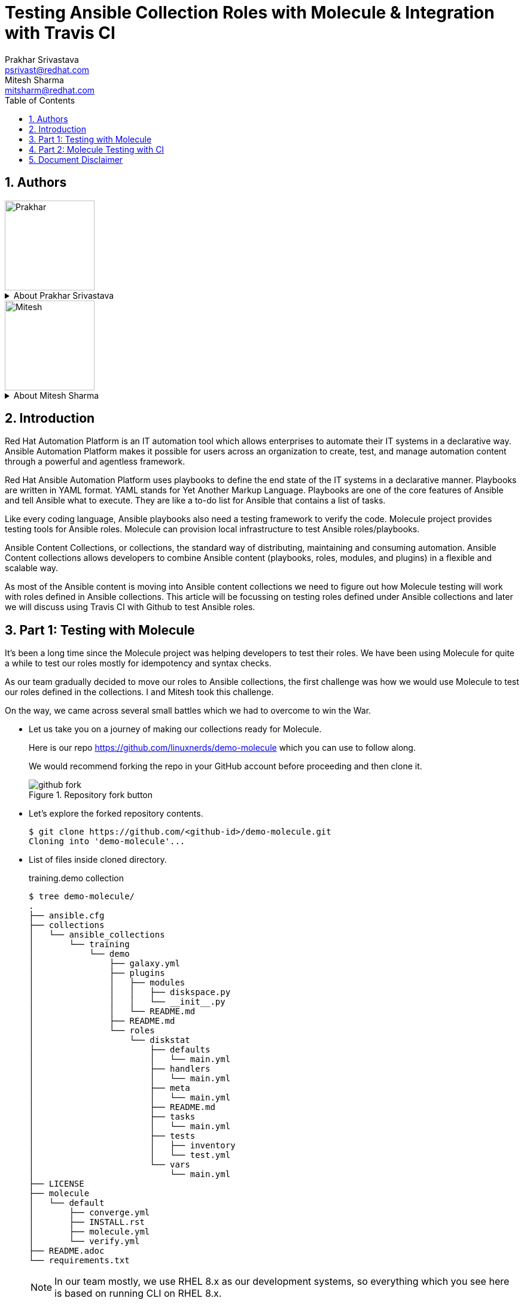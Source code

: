 :scrollbar:
:data-uri:
:linkattrs:
:toc2:
:numbered:
:blog_name:
:description: Testing Ansible Collection Roles with Molecule & Integration with Travis CI
:keywords: molecule, ansible collection, travis-ci


= Testing Ansible Collection Roles with Molecule & Integration with Travis CI
Prakhar Srivastava <psrivast@redhat.com>; Mitesh Sharma <mitsharm@redhat.com>

== Authors
image::./images/prakhar.png[Prakhar,150,150]
.About {author_1}
[%collapsible]
====
Is *Senior Architect* in Product Field Enablement *(PFE)* team based out of Sydney, Australia. He has been with Red Hat since 2017. He is SME for *Red Hat Automation Platform and Red Hat Openshift*. He helps in enabling partners and internals on Red Hat products.
====

image::./images/mitesh.png[Mitesh,150,150]
.About {author_2}
[%collapsible]
====
Is *architect* in Product Field Enablement *(PFE)* team based out of Kanpur,India. He has been with Red Hat since 2018. He is expert for *Red Hat Automation Platform*. He helps in enabling partners and internals on Red Hat products.
====



== Introduction

[.lead;.text-center]
Red Hat Automation Platform is an IT automation tool which allows enterprises to automate their IT systems in a declarative way.  Ansible Automation Platform makes it possible for users across an organization to create, test, and manage automation content through a powerful and agentless framework.
[.normal;.text-center]
Red Hat Ansible Automation Platform uses playbooks to define the end state of the IT systems in a declarative manner.  Playbooks are written in YAML format. YAML stands for Yet Another Markup Language. Playbooks are one of the core features of Ansible and tell Ansible what to execute. They are like a to-do list for Ansible that contains a list of tasks.
[.normal;.text-center]
Like every coding language, Ansible playbooks also need a testing framework to verify the code. Molecule project provides testing tools for Ansible roles. Molecule can provision local infrastructure to test Ansible roles/playbooks. 
[.normal;.text-center]
Ansible Content Collections, or collections, the standard way of distributing, maintaining and consuming automation. Ansible Content collections allows developers to combine Ansible content (playbooks, roles, modules, and plugins) in a flexible and scalable way. 
[.normal;.text-center]
As most of the Ansible content is moving into Ansible content collections we need to figure out how Molecule testing will work with roles defined in Ansible collections. This article will be focussing on testing roles defined under Ansible collections and later we will discuss using Travis CI with Github to test Ansible roles. 


== Part 1: Testing with Molecule 
[.normal;.text-justify]
It’s been a long time since the Molecule project was helping developers to test their roles. We have been using Molecule for quite a while to test our roles mostly for idempotency and syntax checks. 
[.normal;.text-justify]
As our team gradually decided to move our roles to Ansible collections, the first challenge was how we would use Molecule to test our roles defined in the collections. I and Mitesh took this challenge.
[.normal;.text-justify]
On the way, we came across several small battles which we had to overcome to win the War.

[.normal]
* Let us take you on a journey of making our collections ready for Molecule.  

+
Here is our repo https://github.com/linuxnerds/demo-molecule which you can use to follow along. 
+
We would recommend forking the repo in your GitHub account before proceeding and then clone it.
+
====
.Repository fork button
image::./images/github_fork.png[]
====

* Let’s explore the forked repository contents. 

+
[source,ssh]
----
$ git clone https://github.com/<github-id>/demo-molecule.git
Cloning into 'demo-molecule'...
----

* List of files inside cloned directory. 
+
.training.demo collection
[source,ssh]
----
$ tree demo-molecule/
.
├── ansible.cfg
├── collections
│   └── ansible_collections
│       └── training
│           └── demo
│               ├── galaxy.yml
│               ├── plugins
│               │   ├── modules
│               │   │   ├── diskspace.py
│               │   │   └── __init__.py
│               │   └── README.md
│               ├── README.md
│               └── roles
│                   └── diskstat
│                       ├── defaults
│                       │   └── main.yml
│                       ├── handlers
│                       │   └── main.yml
│                       ├── meta
│                       │   └── main.yml
│                       ├── README.md
│                       ├── tasks
│                       │   └── main.yml
│                       ├── tests
│                       │   ├── inventory
│                       │   └── test.yml
│                       └── vars
│                           └── main.yml
├── LICENSE
├── molecule
│   └── default
│       ├── converge.yml
│       ├── INSTALL.rst
│       ├── molecule.yml
│       └── verify.yml
├── README.adoc
└── requirements.txt
----
:icons: image
:iconsdir: images/icons
[NOTE]
In our team mostly, we use RHEL 8.x as our development systems, so everything which you see here is based on running CLI on RHEL 8.x.

:icons: font

* We started by creating a python3 virtual environment called demo, and installed all the packages needed for Molecule. We would recommend creating a virtual environment for your own testing. In the python3 virtualenv we installed ansible, molecule==3.5.1 and molecule-podman==1.0.1 packages. You can use requirements.txt from the cloned repository to install packages. 

* Molecule uses drivers to bring up hosts to operate on, currently Molecule supports Vagrant, Openstack and docker as drivers. We were more comfortable with podman and luckily Molecule Podman drivers project is already available. Still Molecule Podman is in the early stages of development, it worked for us. 


+
[source,ssh]
----
$ python3 -m venv demo
$ source demo/bin/activate
(demo) $ pip install -r demo-molecule/requirements.txt
----

* If you would like to verify molecule and molecule-podman drivers are installed and working. 
+
[source,ssh]
----
(demo) $ molecule --version
molecule 3.5.1 using python 3.6 
    ansible:2.11.2
    delegated:3.5.1 from molecule
    podman:1.0.1 from molecule_podman requiring collections: containers.podman>=1.7.0 ansible.posix>=1.3.0
----

* List of the installed molecule drivers
+
[source,ssh]
----
$ molecule drivers
-----------------------------------
delegated
podman                                     
----

* We wanted to keep it simple.  As part of our testing we started with a collection named learning.demo with a simple role in it called diskstat which uses a custom module diskspace. 
+
If you want to view the custom module. It is located at  collections/ansible_collections/training/demo/plugins/modules/diskspace.py


* Below is the snippet of diskstat role.

+
[source,ssh]
----
---
- name: start
  debug:
    msg: "Start disk stat"

- name: diskspace module
  training.demo.diskspace: <1>
    path: /tmp
    storage: true
  register: output

- name: disk stat output
  debug:
    msg: "{{ output }}"

- name: end
  debug:
    msg: "End disk stat"
----
<1> In the above snippet you can see we are calling diskspace module using FQCN (Fully Qualified Collection Name) in role. The diskspace module checks the disk utilization of a directory. In our case we are using /tmp/.

As of now we are ready with our Ansible content collection, let's move to the fun part and which was a challenge for us. Initially we were using molecule init  to initialize the role which also creates all the directories under role for Molecule. 
+
But this was different now we have to deal with the roles defined in collection and currently molecule init does not support initialization of collections. Good thing for us even though init does not support collection but it supports adding molecule scenarios for an existing role. Being innovative we added the molecule scenario directory in our project directory. First battle was won. 

* Just for testing purposes we added only the default scenario by running following commands
+
[source,ssh]
----
$ cd demo-molecule
$  molecule init scenario --driver-name podman default
----

* List of files created under default molecule scenario.
+
[source,ssh]
----
$ tree molecule
molecule
└── default
    ├── converge.yml <1>
    ├── INSTALL.rst
    ├── molecule.yml <2>
    └── verify.yml <3>

1 directory, 4 files
----
+
. Let’s talk about converge.yml, it is the playbook file where we defined our role diskstat using FQCN. Molecule will invoke converge.yml to run playbook against the instance created by Podman driver.
+
[source,ssh]
----
$ cat molecule/default/converge.yml 
---
- name: Converge
  hosts: all
  tasks:
    - name: "Include diskstat role"
      include_role:
        name: "training.demo.diskstat"
----

. Next step was to configure molecule.yml, it is the central configuration entrypoint for Molecule. With this file, you can configure each tool that Molecule will employ when testing your role. 
+
We did not really want to run a full stack of test sequences so We customised the  test_sequence according to our requirements.
+
[source,ssh]
----
$ cat demo-molecule/molecule/default/molecule.yml 
---
scenario:
  name: default
  test_sequence:
    - dependency
    - lint
    - cleanup
    - destroy
    - syntax
    - create
    - prepare
    - converge
    - side_effect
    - verify
    - cleanup
    - destroy
dependency:
  name: galaxy
driver:
  name: podman
platforms:
  - name: instance
    image: docker.io/pycontribs/centos:7
    pre_build_image: true
provisioner:
  name: ansible
verifier:
  name: ansible
----
+
3 Molecule handles role testing by invoking configurable verifiers using verify.yml. For our test use case we did not bother to touch it. 

* Here comes the war and we were ready to see if the molecule test command works to test our Ansible collection and role defined in the collection.
+
[source,ssh]
----
$ molecule test

INFO     default scenario test matrix: dependency, lint, cleanup, destroy, syntax, create, prepare, converge, side_effect, verify, cleanup, destroy
INFO     Performing prerun...

	-----<Output omitted for better view>-----

PLAY RECAP *********************************************************************
localhost         : ok=2    changed=2    unreachable=0    failed=0    skipped=0    rescued=0    ignored=0

INFO     Pruning extra files from scenario ephemeral directory

----

Hurray we won the battle, we could get the molecule to test our Ansible content collection role. 

== Part 2: Molecule Testing with CI

As we have successfully made our Ansible collectections working locally, the next step was to make sure it works with CI. We aggressively use GitHub with Hosted Travis CI. Travis CI and Molecule enable our team to test and host our roles before we start using Prod.  

We have more then 80 contributors who are continuously enhancing our roles, daily we are getting many PRs for new roles, enhancements or for bug fixes. It's a very difficult job to test each and every PR from feature branches before they are merged in our Prod branch. 

Travis CI and Molecule play a vital role in our environment and helps to build confidence in our Approvers before they merge a PR. 

Many of you guys must be using Jenkins, Travis or Tekton for organizational CI needs. Our plan is also Gradually moving to run Tekton on the Openshift Cluster. But till then just for the sake of the Blog we are sticking to Hosted Travis CI and Gituhub. 

It’s not rocket science to make GitHub and Travis work together. We thought let us show how we set up Github and Travis. And then use a .travis file to configure the molecule.  

* Let us start with configuring Github by clicking on Settings .

+
====
image::./images/github_repository_settings.png[]
====

* Click on branches and then click on add rule button
+
====
image::./images/github_branch_add_rule.png[]
====

* Type main in Branch name pattern box
* Select Require a pull request before merging or modify rules as per your requirement and then click Create button.


In the above steps we configured Github branch main  to not allow Merging before a Pull request is created from a feature branch by a developer.


Let's move to the next step to configure Travis CI and authorise it to Read content from our GitHub repository.

* Go to travis-ci.com
* Sign-in with Github account
+
====
image::./images/travis_signin.png[]
====

* Go to settings
+
====
image::./images/travis_settings.png[]
====

* Click on Repositories -> Activate button
+
====
image::./images/travis_repository_activate.png[]
====

* Select Only select repository and select demo-molecule (forked repository), then click Approve & install
+
====
image::./images/travis_appprove_install.png[]
====

* Click Repositories -> demo-molecule

Spot on we are done, now Travis can look after GitHub Repositories as soon as a PR gets created. 

To make Travis CI run Molecule tests, we need to create .travis.yml in our repository. All the steps which we did manually to make our Molecule run locally, we needed Travis to do. Here is the Travis file which we are using:

[source,ssh]
----
$ cat demo-molecule/.travis.yml

sudo: required
language: python
before_install:
  - sudo apt-get update
  - sudo apt-get install -y software-properties-common
  - sudo add-apt-repository -y ppa:projectatomic/ppa
  - sudo apt-get update
  - sudo apt-get install -y podman
  - pwd

install:
  - pip install -r requirements.txt <1>
script:
  - molecule test <2>
----
<1> requirement file for molecule we kept in Github repository.
<2> Run Molecule Test


For testing purposes, we created a demo branch and created a PR to verify Molecule is running tests on the PR before our Approver can Merge in the main branch. 

* Create feature Branch demo
[source,ssh]
----
$ cd demo-molecule
$ git checkout -b demo
----

* Make a change in README.adoc file 

[source,ssh]
----
$ cat >> README.adoc <EOF
Demo 
EOF
----

* Pushed the changes in demo branch 
[source,ssh]
----
$ git add README.adoc 
$ git commit -m "Modify Readme"
$ git push --set-upstream origin demo
----

* Create Pull Request from demo branch to main branch 

** GitHub forked repository
** Click Pull requests and then click New pull request
** Select main for base branch and demo for compare

+
====
image::./images/github_new_pull_request.png[]
====

* Then click on Create pull request and again click on Create pull request button
+
====
image::./images/github_travis_check.png[]
====

Boom!!!! Here comes CI to run Molecule tests on Pull Request.

* Just to check, that molecule really did the magic of testing the PR on Travis CI. 
+
====
image::./images/travis_PR.png[]
====



The journey to overcome all the challenges was quite overwhelming for us. We would recommend to all the Ansible developers to follow the principles of Test Driven Development of their Ansible content collections and roles. 

We will soon be bringing a blog for Tekton CI running on Red Hat Openshift 4.x and making a molecule to do its testing magic.  

== Document Disclaimer 

.DISCLAIMER DATA PRIVACY
[%collapsible]
====
. Information collected through this site is kept confidential and is not passed to third party organizations for marketing or promotional purposes.

. Unless otherwise stated, the material published within this website is copyright of the authors. The intention of these pages is to inform the general public.

. You may download, display, print and reproduce this material.
====

.DISCLAIMER HYPERLINKS
[%collapsible]
====
. Hypertext links to sites outside this website are provided as a convenience to users and should not necessarily be construed as an endorsement. Although every care is taken to provide links to suitable material from this site, the nature of the Internet prevents the author from guaranteeing the suitability or accuracy of any of the material that this site may be linked to. Consequently, the author can accept no responsibility for unsuitable or inaccurate material that may be encountered and accepts no liability whether direct or indirect for any loss or damage a person suffers because that person had directly or indirectly relied on any information stored in the hypertext links.
====

.DISCLAIMER ACCURACY
[%collapsible]
====
. Further, the author is not and can not be responsible for the accuracy or legitimacy of information found elsewhere on the Internet and there is therefore no guarantee or warranty that any of the sites listed will be available at any particular time. The author does not guarantee or warrant any services that might be announced – use at your own risk.
[%collapsible]
====

.DISCLAIMER THIRD PARTIES LOGO
[%collapsible]
====
. All product and company names are trademarks™ or registered® trademarks of their respective holders. Use of them does not imply any affiliation with or endorsement by them.

. All specifications are subject to change without notice.
====